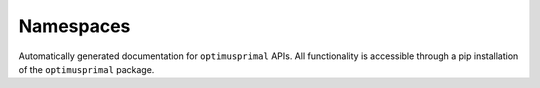**************************
Namespaces
**************************
Automatically generated documentation for ``optimusprimal`` APIs. All functionality is accessible through a pip installation of the ``optimusprimal`` package.

.. tabs:: 
	
	.. tab:: Proximal Primal-dual

		.. include:: primal_dual.rst
		
	.. tab:: Gradient operators

		.. include:: grads.rst

	.. tab:: Linear Operators

		.. include:: linear.rst

	.. tab:: Proximal Operators

		.. include:: prox.rst

	.. tab:: Uncertainty Quantification

		.. include:: uq.rst
